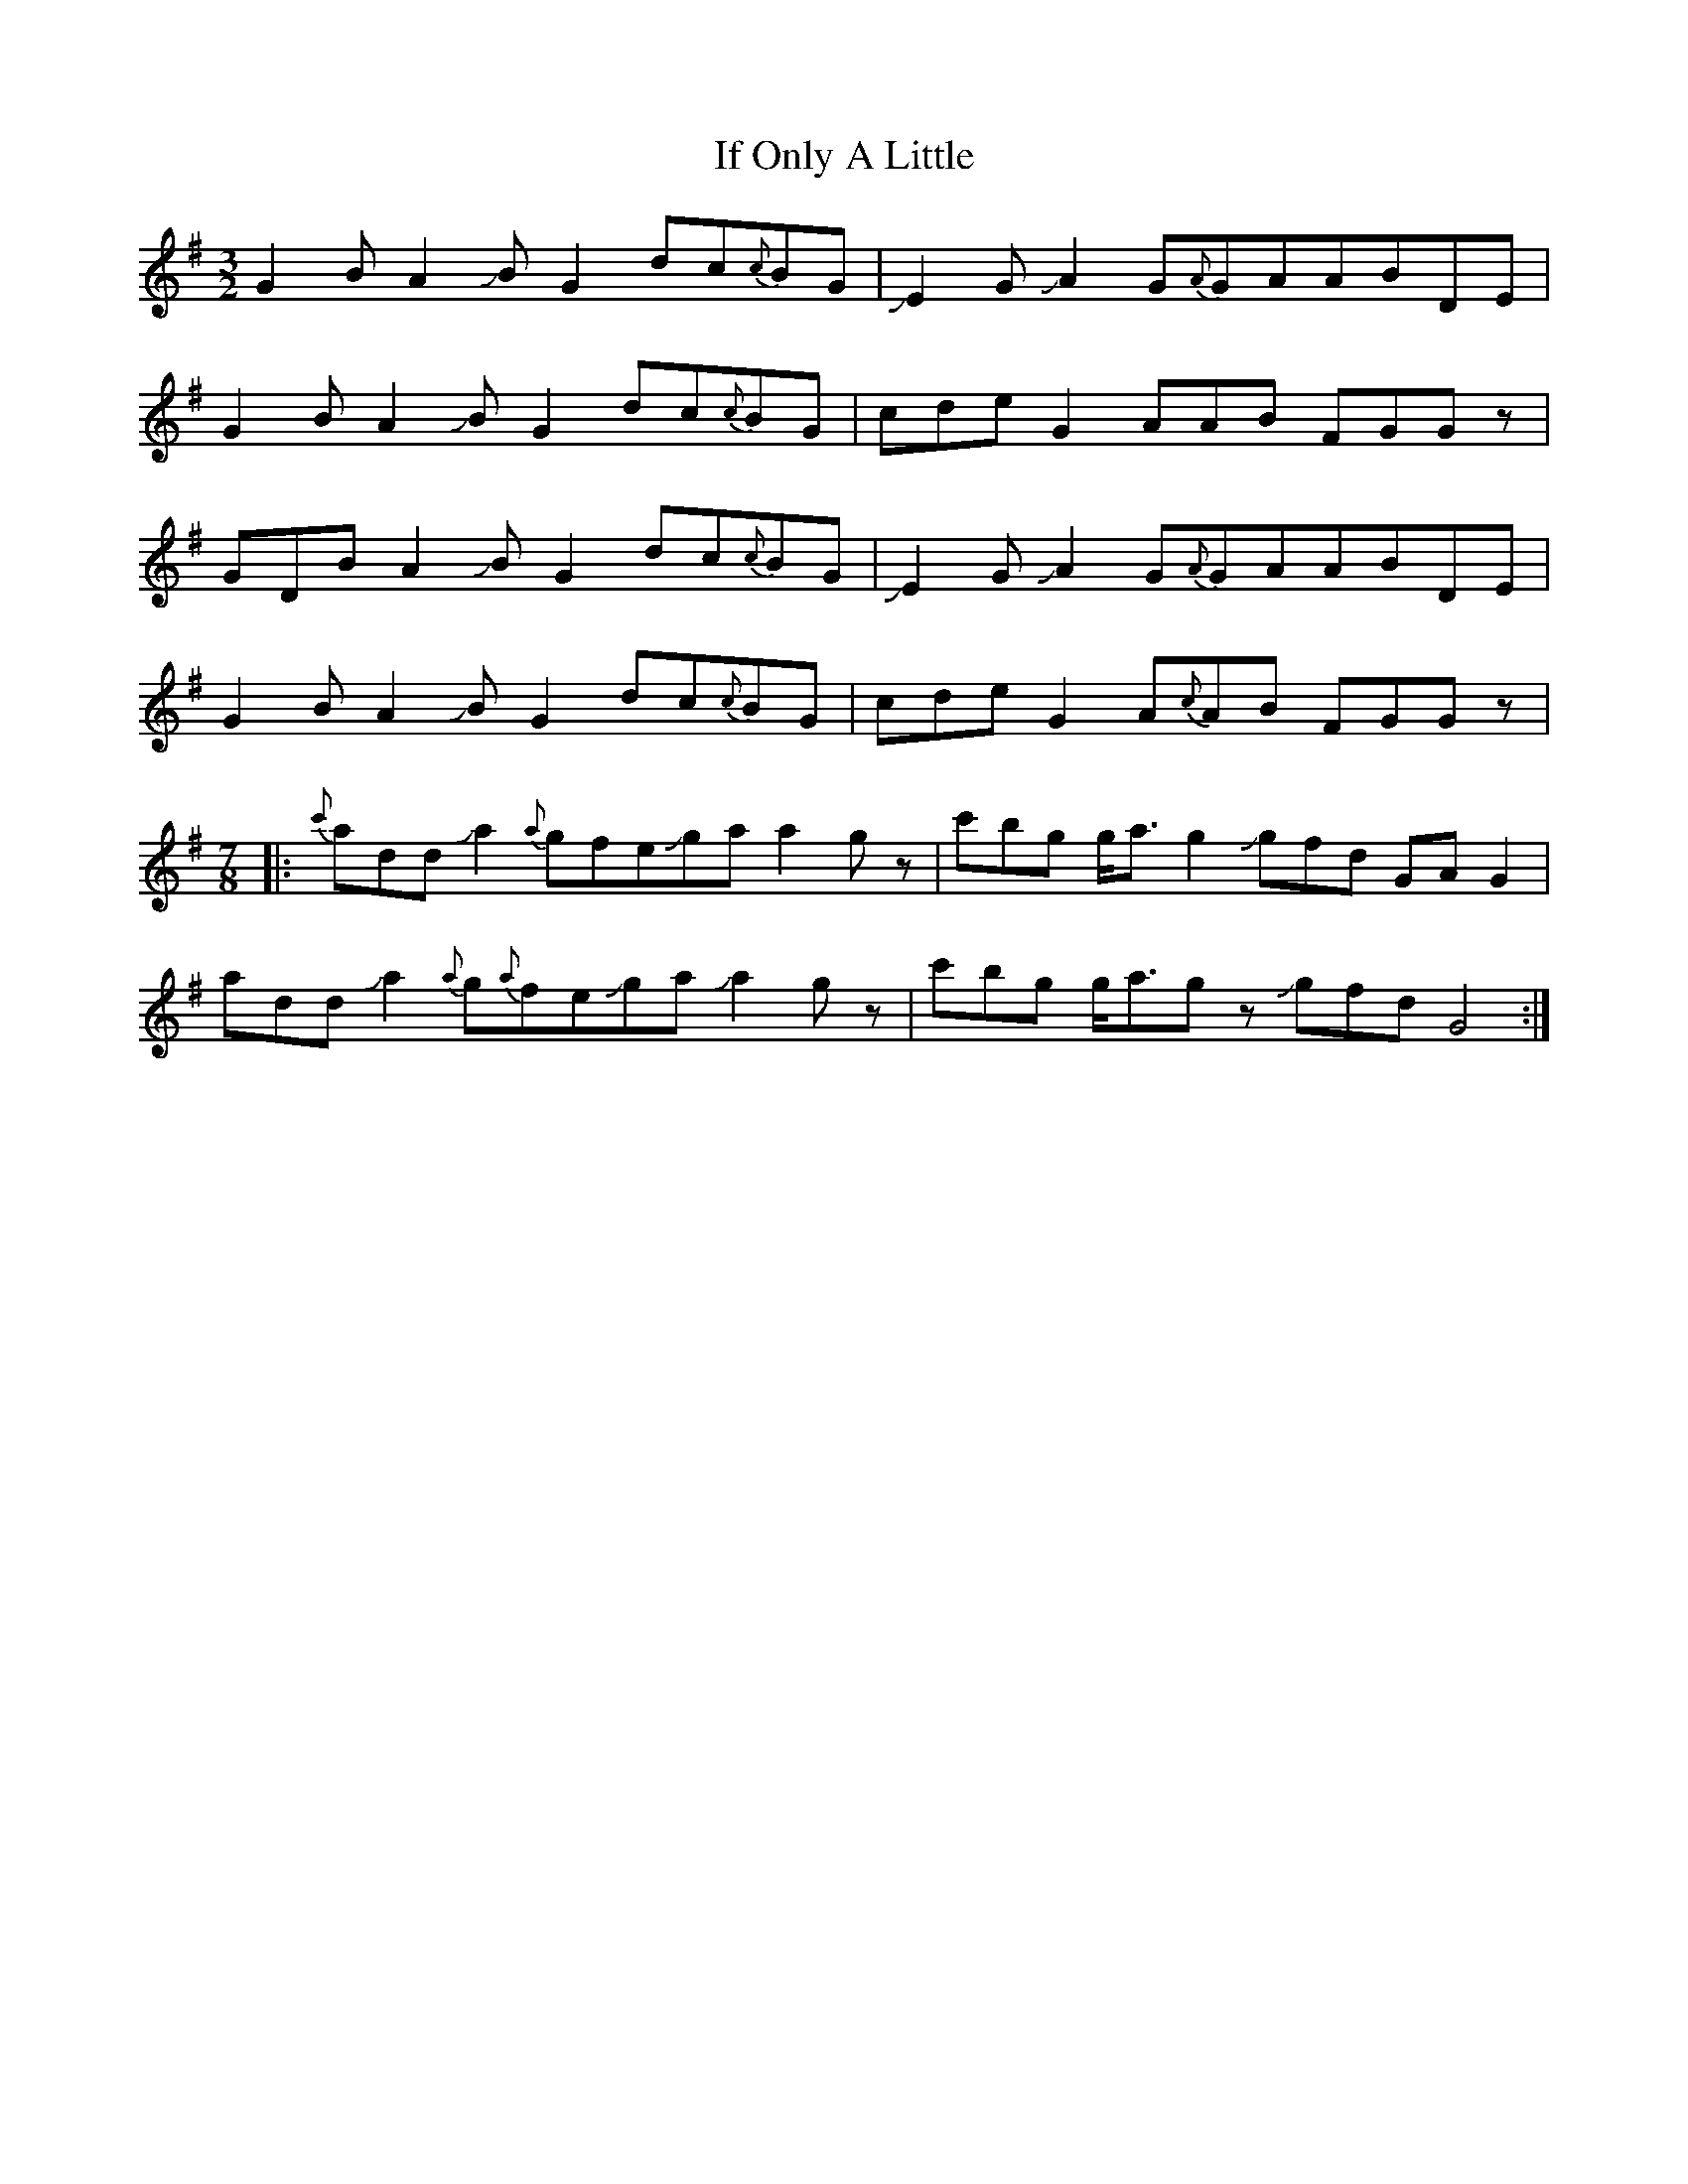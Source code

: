 X: 18779
T: If Only A Little
R: three-two
M: 3/2
K: Gmajor
G2BA2!slide!BG2dc{c}BG|!slide!E2 G !slide!A2 G{A}GAABDE|
G2BA2!slide!BG2dc{c}BG|cdeG2AAB FGGz|
GDBA2!slide!BG2dc{c}BG|!slide!E2 G !slide!A2 G{A}GAABDE|
G2BA2!slide!BG2dc{c}BG|cdeG2A{c}AB FGGz|
M:7/8
|:{c'}add Ja2{a}gfeJga a2gz|c'bg g<ag2 Jgfd GAG2|
add Ja2{a}g{a}feJga Ja2gz|c'bg g<agz Jgfd G4:|

